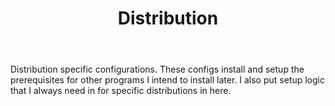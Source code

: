 #+TITLE: Distribution

Distribution specific configurations. These configs install and setup the prerequisites
for other programs I intend to install later. I also put setup logic that I always need
in for specific distributions in here.

